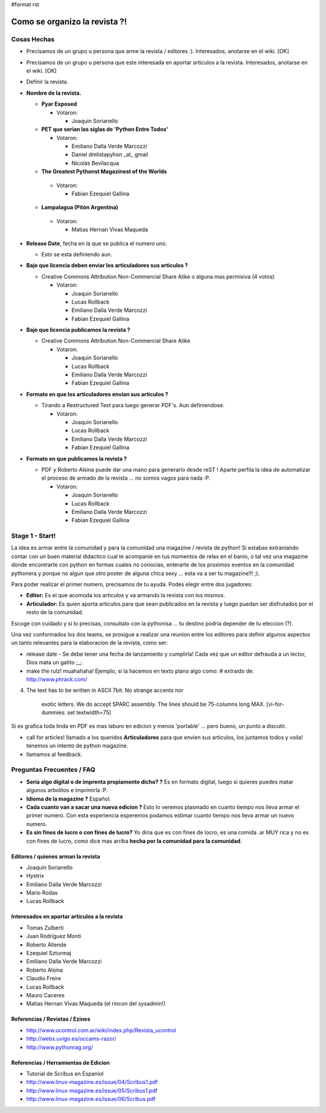 #format rst

Como se organizo la revista ?!
==============================

Cosas Hechas
------------

* Precisamos de un grupo u persona que arme la revista / editores :). Interesados, anotarse en el wiki. [OK]

* Precisamos de un grupo u persona que este interesada en aportar articulos a la revista. Interesados, anotarse en el wiki. [OK]

* Definir la revista.

* **Nombre de la revista.**

  * **Pyar Exposed**

    * Votaron:

      * Joaquin Sorianello

  * **PET que serian las siglas de 'Python Entre Todos'** 

    * Votaron:

      * Emiliano Dalla Verde Marcozzi

      * Daniel dmlistapyhon _at_ gmail

      * Nicolás Bevilacqua

  *  **The Greatest Pythonst Magazinest of the Worlds** 

    * Votaron:

      * Fabian Ezequiel Gallina

  *  **Lampalagua (Pitón Argentina)** 

    * Votaron:

      * Matias Hernan Vivas Maqueda

* **Release Date**, fecha en la que se publica el numero uno. 

  * Esto se esta definiendo aun.

* **Bajo que licencia deben enviar los articuladores sus articulos ?**

  * Creative Commons Attribution Non-Commercial Share Alike o alguna mas permisiva (4 votos)

    * Votaron:

      * Joaquin Sorianello

      * Lucas Rollback

      * Emiliano Dalla Verde Marcozzi

      * Fabian Ezequiel Gallina

* **Bajo que licencia publicamos la revista ?**

  * Creative Commons Attribution Non-Commercial Share Alike

    * Votaron:

      * Joaquin Sorianello

      * Lucas Rollback

      * Emiliano Dalla Verde Marcozzi

      * Fabian Ezequiel Gallina

* **Formato en que los articuladores envian sus articulos ?**

  * Tirando a Restructured Text para luego generar PDF's. Aun definiendose.

    * Votaron:

      * Joaquin Sorianello

      * Lucas Rollback

      * Emiliano Dalla Verde Marcozzi

      * Fabian Ezequiel Gallina

* **Formato en que publicamos la revista ?**

  * PDF y Roberto Alsina puede dar una mano para generarlo desde reST ! Aparte perfila la idea de automatizar el proceso de armado de la revista ... no somos vagos para nada :P. 

    * Votaron:

      * Joaquin Sorianello

      * Lucas Rollback

      * Emiliano Dalla Verde Marcozzi

      * Fabian Ezequiel Gallina

Stage 1 - Start!
----------------

La idea es armar entre la comunidad y para la comunidad una magazine / revista de python! Si estabas extraniando contar con un buen material didactico cual te acompanie en tus momentos de relax en el banio, o tal vez una magazine donde encontrarte con python en formas cuales no conocias, enterarte de los proximos eventos en la comunidad pythonera y porque no algun que otro poster de alguna chica sexy ... esta va a ser tu magazine!!! ;).

Para poder realizar el primer numero, precisamos de tu ayuda. Podes elegir entre dos jugadores:

* **Editor:** Es el que acomoda los articulos y va armando la revista con los mismos.

* **Articulador:** Es quien aporta articulos para que sean publicados en la revista y luego puedan ser disfrutados por el resto de la comunidad.

Escoge con cuidado y si lo precisas, consultalo con la pythonisa ... tu destino podria depender de tu eleccion (?).

Una vez conformados los dos teams, se prosigue a realizar una reunion entre los editores para definir algunos aspectos un tanto relevantes para la elaboracion de la revista, como ser:

* release date - Se debe tener una fecha de lanzamiento y cumplirla! Cada vez que un editor defrauda a un lector, Dios mata un gatito ;_;.

* make the rulz! muahahaha! Ejemplo, si la hacemos en texto plano algo como: # extraido de: http://www.phrack.com/

4. The text has to be written in ASCII 7bit. No strange accents nor 

     exotic letters. We do accept SPARC assembly. The lines should be 75-columns long MAX. [vi-for-dummies: set textwidth=75]

Si es grafica toda linda en PDF es mas laburo en edicion y menos 'portable' ... pero bueno, un punto a discutir.

* call for articles! llamado a los queridos **Articuladores** para que envien sus articulos, los juntamos todos y voila! tenemos un intento de python magazine.

* llamamos al feedback.

Preguntas Frecuentes / FAQ
--------------------------

* **Seria algo digital o de imprenta propiamente dicho? ?** Es en formato digital, luego si quieres puedes matar algunos arbolitos e imprimirla :P.

* **Idioma de la magazine ?** Español.

* **Cada cuanto van a sacar una nueva edicion ?** Esto lo veremos plasmado en cuanto tiempo nos lleva armar el primer numero. Con esta experiencia esperemos podamos estimar cuanto tiempo nos lleva armar un nuevo numero.

* **Es sin fines de lucro o con fines de lucro?** Yo diria que es con fines de locro, es una comida .ar MUY rica y no es con fines de lucro, como dice mas arriba **hecha por la comunidad para la comunidad**.

Editores / quienes arman la revista
~~~~~~~~~~~~~~~~~~~~~~~~~~~~~~~~~~~

* Joaquin Sorianello

* Hystrix

* Emiliano Dalla Verde Marcozzi

* Mario Rodas

* Lucas Rollback

Interesados en aportar articulos a la revista
~~~~~~~~~~~~~~~~~~~~~~~~~~~~~~~~~~~~~~~~~~~~~

* Tomas Zulberti

* Juan Rodríguez Monti

* Roberto Allende

* Ezequiel Szturmaj

* Emiliano Dalla Verde Marcozzi

* Roberto Alsina

* Claudio Freire

* Lucas Rollback

* Mauro Caceres

* Matias Hernan Vivas Maqueda (el rincon del sysadmin!)

Referencias / Revistas / Ezines
~~~~~~~~~~~~~~~~~~~~~~~~~~~~~~~

* http://www.ucontrol.com.ar/wiki/index.php/Revista_ucontrol

* http://webs.uvigo.es/occams-razor/

* http://www.pythonrag.org/

Referencias / Herramientas de Edicion
~~~~~~~~~~~~~~~~~~~~~~~~~~~~~~~~~~~~~

* Tutorial de Scribus en Espaniol

* http://www.linux-magazine.es/issue/04/Scribus1.pdf

* http://www.linux-magazine.es/issue/05/Scribus1.pdf

* http://www.linux-magazine.es/issue/06/Scribus.pdf


